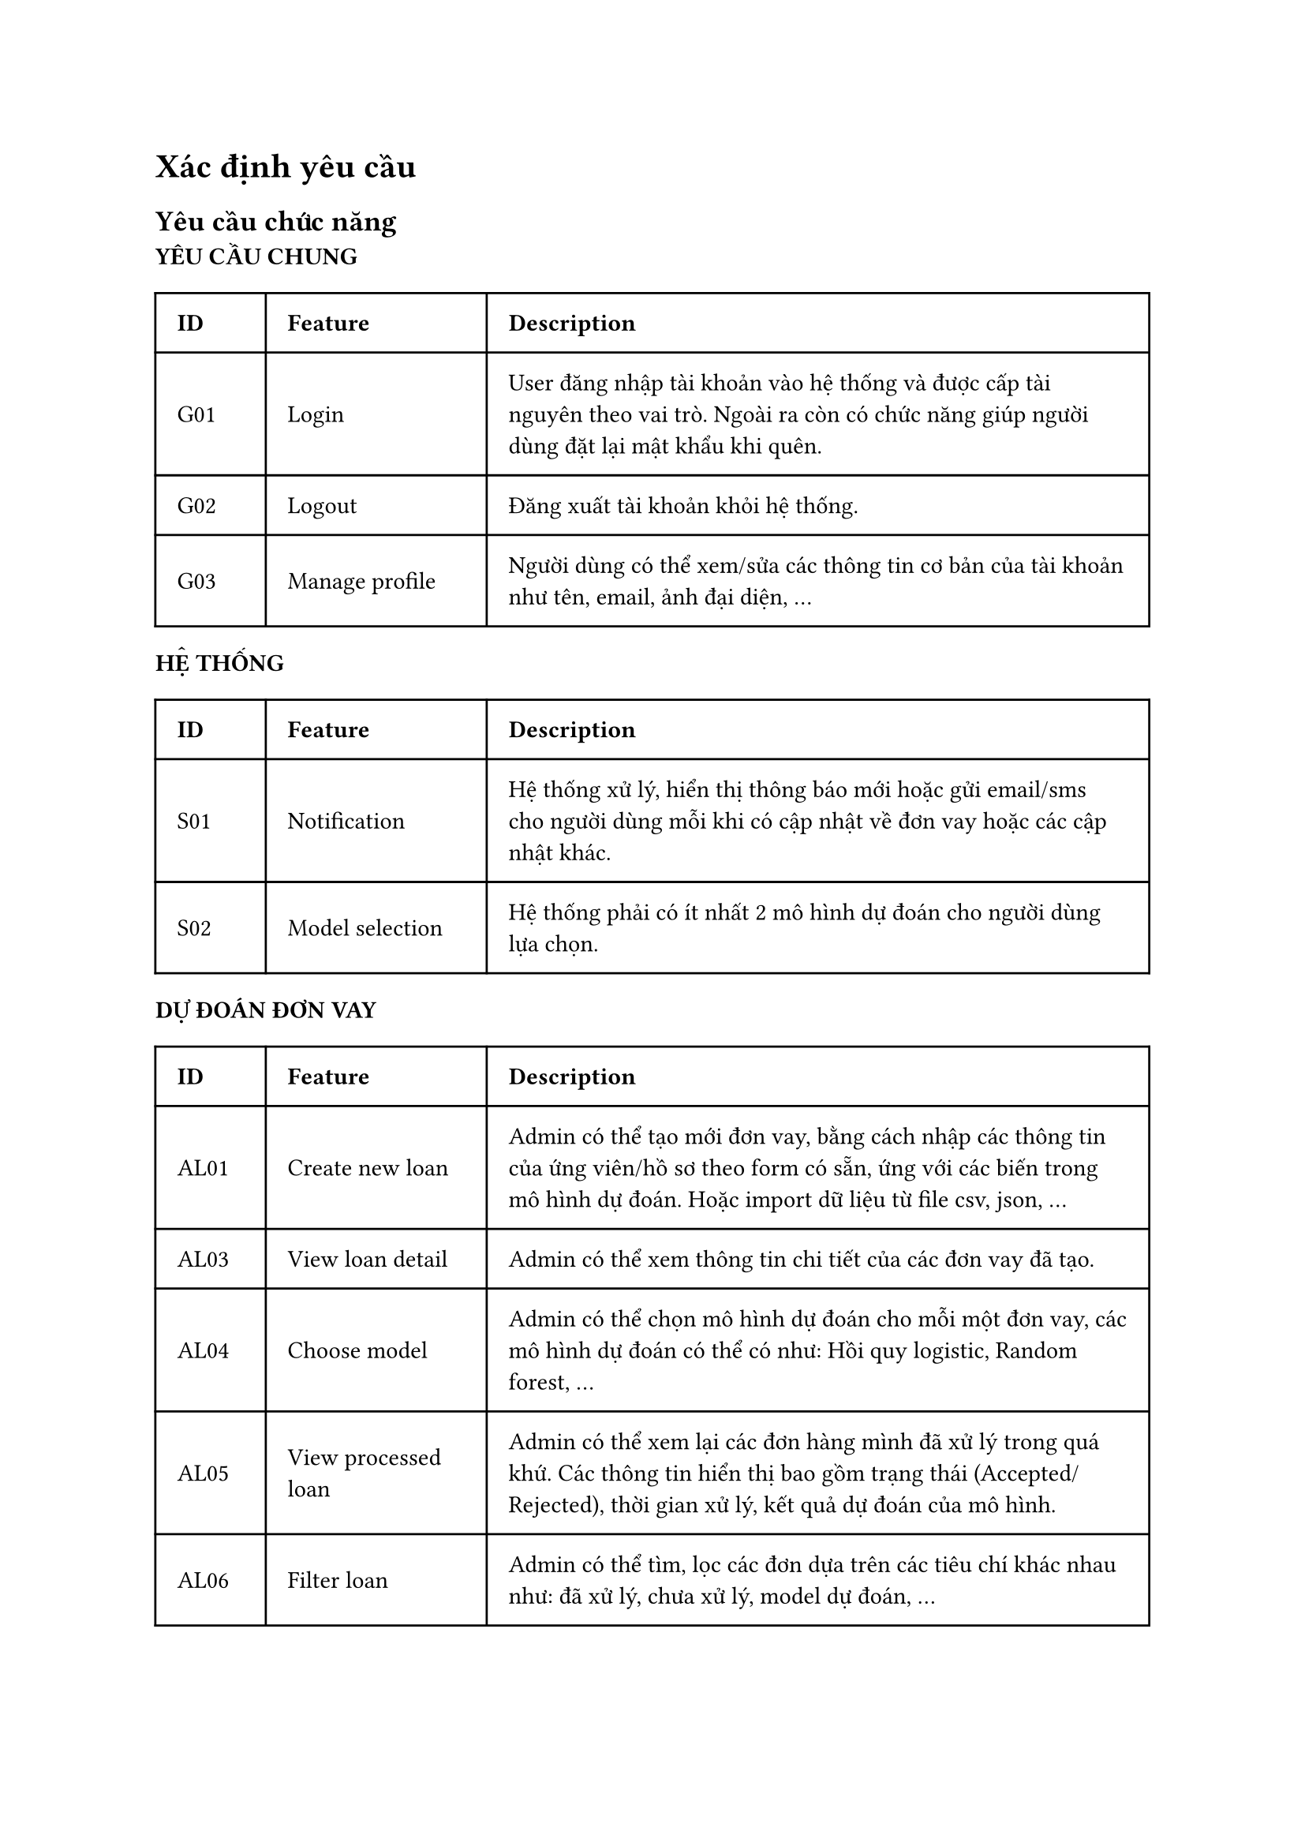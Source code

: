 = Xác định yêu cầu
== Yêu cầu chức năng
#let func_req = (
  G01: (
    id: "G01",
    feature: "Login", 
    des: "User đăng nhập tài khoản vào hệ thống và được cấp tài nguyên theo vai trò. Ngoài ra còn có chức năng giúp người dùng đặt lại mật khẩu khi quên."
  ),
  G02: (
    id: "G02",
    feature: "Logout", 
    des: "Đăng xuất tài khoản khỏi hệ thống."
  ),
  G03: (
    id: "G03",
    feature: "Manage profile", 
    des: "Người dùng có thể xem/sửa các thông tin cơ bản của tài khoản như tên, email, ảnh đại diện, ..."
  ),
  AL01: (
    id: "AL01",
    feature: "Create new loan", 
    des: "Admin có thể tạo mới đơn vay, bằng cách nhập các thông tin của ứng viên/hồ sơ theo form có sẵn, ứng với các biến trong mô hình dự đoán. Hoặc import dữ liệu từ file csv, json, ..."
  ),
  AL03: (
    id: "AL03",
    feature: "View loan detail", 
    des: "Admin có thể xem thông tin chi tiết của các đơn vay đã tạo."
  ),
  AL04: (
    id: "AL04",
    feature: "Choose model", 
    des: "Admin có thể chọn mô hình dự đoán cho mỗi một đơn vay, các mô hình dự đoán có thể có như: Hồi quy logistic, Random forest, ..."
  ),
  AL05: (
    id: "AL05",
    feature: "View processed loan", 
    des: "Admin có thể xem lại các đơn hàng mình đã xử lý trong quá khứ. Các thông tin hiển thị bao gồm trạng thái (Accepted/Rejected), thời gian xử lý, kết quả dự đoán của mô hình."
  ),
  AL06: (
    id: "AL06",
    feature: "Filter loan", 
    des: "Admin có thể tìm, lọc các đơn dựa trên các tiêu chí khác nhau như: đã xử lý, chưa xử lý, model dự đoán, ..."
  ),
  AL07: (
    id: "AL07",
    feature: "Manage loan",
    des: "Admin có thể xoá/sửa các thông tin của các đơn vay chưa được xử lý như chỉnh sửa thông tin của các biến, chỉnh sửa mô hình dự đoán."
  ),
  S01: (
    id: "S01",
    feature: "Notification",
    des: "Hệ thống xử lý, hiển thị thông báo mới hoặc gửi email/sms cho người dùng mỗi khi có cập nhật về đơn vay hoặc các cập nhật khác."
  ),
  S02: (
    id: "S02",
    feature: "Model selection",
    des: "Hệ thống phải có ít nhất 2 mô hình dự đoán cho người dùng lựa chọn."
  )
)

#let nonfunc_req = (
  SE01: (
    id: "SE01",
    feature: "Strong password",
    des: "Mật khẩu của mỗi tài khoản được yêu cầu phải ít nhất 8 ký tự, bao gồm chữ cái in hoa và in thường, số và ký tự đặc biệt."
  ),
  SE02: (
    id: "SE02",
    feature: "Auto block",
    des: "Trong trường hợp người dùng đăng nhập thất bại 5 lần liên tiếp, hệ thống sẽ tự động khoá tài khoản, để mở khoá tài khoản, người dùng cần liên hệ với quản trị viên."
  ),
  SE03: (
    id: "SE03",
    feature: "Secure website",
    des: "Trang web sử dụng một số giao thức bảo mật trên mạng như TSL, SSL, JWT (Json Web Token) để bảo mật cho website."
  ),
  ES01: (
    id: "ES01",
    feature: "Provide clear interface",
    des: "Giao diện đẹp, rõ ràng, đảm bảo người dùng có thể tập trung vào những thông tin quan trọng, làm nổi bật những chỉ số, thông tin quan trọng bằng cách hightlight, ..."
  ),
  ES02: (
    id: "ES02",
    feature: "Support multi platform",
    des: "Trang web hỗ trợ giao diện responsive (tự động thay đổi các thông số về giao diện để phù hợp với kích thước màn hình) và đảm bảo tương thích trên nhiều hệ điều hành (iOS, Android, ...), trình duyệt khác nhau (Firefox, Chrome, MS Edge, ...)"
  ),
  ES03: (
    id: "ES03",
    feature: "Support multi language",
    des: "Trang web hỗ trợ 2 ngôn ngữ: tiếng Anh và tiếng Việt"
  ),
  ES04: (
    id: "ES04",
    feature: "Provide clear feature",
    des: "Trang web cung cấp các tính năng đơn giản, dễ thao tác, đảm bảo người dùng có thể thực hiện thành thạo sau 1 lần hướng dẫn" 
  ),
  PE01: (
    id: "PE01",
    feature: "",
    des: "Các tác vụ xử lý dữ liệu (tính toán, dự đoán) yêu cầu trả kết quả trong vòng không quá 1 giây."
  ),
  RE01: (
    id: "RE01",
    feature: "Auditing",
    des: "Hệ thống ghi lại logs khi có sự thay đổi tác động lên hệ thống hằng ngày."
  )
)
*YÊU CẦU CHUNG*
#table(
  columns: (0.5fr, 1fr, 3fr),
  inset: 10pt,
  align: horizon,
  [*ID*], [*Feature*], [*Description*],
  func_req.G01.id, func_req.G01.feature, func_req.G01.des,
  func_req.G02.id, func_req.G02.feature, func_req.G02.des,
  func_req.G03.id, func_req.G03.feature, func_req.G03.des,
)

*HỆ THỐNG*
#table(
  columns: (0.5fr, 1fr, 3fr),
  inset: 10pt,
  align: horizon,
  [*ID*], [*Feature*], [*Description*],
  func_req.S01.id, func_req.S01.feature, func_req.S01.des,
  func_req.S02.id, func_req.S02.feature, func_req.S02.des
)

*DỰ ĐOÁN ĐƠN VAY*
#table(
  columns: (0.5fr, 1fr, 3fr),
  inset: 10pt,
  align: horizon,
  [*ID*], [*Feature*], [*Description*],
  func_req.AL01.id, func_req.AL01.feature, func_req.AL01.des,
  func_req.AL03.id, func_req.AL03.feature, func_req.AL03.des,
  func_req.AL04.id, func_req.AL04.feature, func_req.AL04.des,
  func_req.AL05.id, func_req.AL05.feature, func_req.AL05.des,
  func_req.AL06.id, func_req.AL06.feature, func_req.AL06.des,
  func_req.AL07.id, func_req.AL07.feature, func_req.AL07.des
)

== Yêu cầu phi chức năng
*HIỆU SUẤT*
#table(
  columns: (0.5fr, 1fr, 3fr),
  inset: 10pt,
  align: horizon,
  [*ID*], [*Feature*], [*Description*],
  nonfunc_req.PE01.id, nonfunc_req.PE01.feature, nonfunc_req.PE01.des,
)
*TÍNH TIN CẬY*
#table(
  columns: (0.5fr, 1fr, 3fr),
  inset: 10pt,
  align: horizon,
  [*ID*], [*Feature*], [*Description*],
  nonfunc_req.RE01.id, nonfunc_req.RE01.feature, nonfunc_req.RE01.des,
)
*THÂN THIỆN VỚI NGƯỜI DÙNG*
#table(
  columns: (0.5fr, 1fr, 3fr),
  inset: 10pt,
  align: horizon,
  [*ID*], [*Feature*], [*Description*],
  nonfunc_req.ES01.id, nonfunc_req.ES01.feature, nonfunc_req.ES01.des,
  nonfunc_req.ES02.id, nonfunc_req.ES02.feature, nonfunc_req.ES02.des,
  nonfunc_req.ES03.id, nonfunc_req.ES03.feature, nonfunc_req.ES03.des,
  nonfunc_req.ES04.id, nonfunc_req.ES04.feature, nonfunc_req.ES04.des
)
*BẢO MẬT*
#table(
  columns: (0.5fr, 1fr, 3fr),
  inset: 10pt,
  align: horizon,
  [*ID*], [*Feature*], [*Description*],
  nonfunc_req.SE01.id, nonfunc_req.SE01.feature, nonfunc_req.SE01.des,
  nonfunc_req.SE02.id, nonfunc_req.SE02.feature, nonfunc_req.SE02.des,
  nonfunc_req.SE03.id, nonfunc_req.SE03.feature, nonfunc_req.SE03.des
)

#pagebreak()